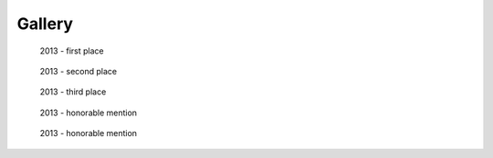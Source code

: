 ===============
Gallery
===============

.. raw:: html

    <style type="text/css">

    .figure {
        float: left;
        display: block;
        margin: 50px;
        width: 250px;
        height: 300px;
        text-align: center;
    }

    .figure a {
      width: 100%;
    }

    .figure img {
        float: none;
        left: auto;
        margin: 0;
        padding: 0;
        display: inline;
        position: relative;
        max-width: 250px;
        max-height: 250px;
    }

    .figure .caption {
      margin-top: 10px;
      margin-bottom: 2px;
      margin: auto;
      padding: 10px 0;
      text-transform: uppercase;
      font-weight: bold;
      font-size: 0.7em;
    }
    </style>


.. figure:: thumbnails/entry7.png
   :target: ./2013/entry7/index.html

   2013 - first place


.. figure:: thumbnails/entry10.png
   :target: ./2013/entry10/index.html

   2013 - second place


.. figure:: thumbnails/entry3.png
   :target: ./2013/entry3/index.html

   2013 - third place


.. figure:: thumbnails/entry5.png
   :target: ./2013/entry5/index.html

   2013 - honorable mention


.. figure:: thumbnails/entry8.png
   :target: ./2013/entry5/index.html

   2013 - honorable mention

